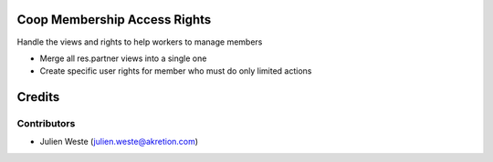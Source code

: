 .. image:: https://img.shields.io/badge/licence-AGPL--3-blue.svg
    :alt: License: AGPL-3

Coop Membership Access Rights
================

Handle the views and rights to help workers to manage members

* Merge all res.partner views into a single one
* Create specific user rights for member who must do only limited actions

Credits
=======

Contributors
------------

* Julien Weste (julien.weste@akretion.com)

